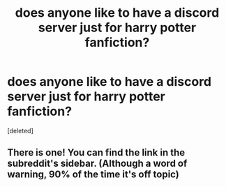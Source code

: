 #+TITLE: does anyone like to have a discord server just for harry potter fanfiction?

* does anyone like to have a discord server just for harry potter fanfiction?
:PROPERTIES:
:Score: 0
:DateUnix: 1622530413.0
:DateShort: 2021-Jun-01
:FlairText: Discussion
:END:
[deleted]


** There is one! You can find the link in the subreddit's sidebar. (Although a word of warning, 90% of the time it's off topic)
:PROPERTIES:
:Author: 1yaeK
:Score: 1
:DateUnix: 1622531751.0
:DateShort: 2021-Jun-01
:END:
